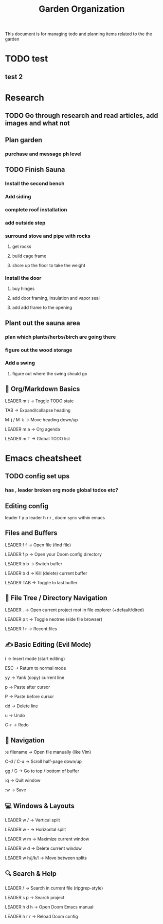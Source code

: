 #+title: Garden Organization

This document is for managing todo and planning items related to the the garden

* TODO test

** test 2

* Research
** TODO Go through research and read articles, add images and what not
** Plan garden
*** purchase and message ph level
** TODO Finish Sauna
*** Install the second bench
*** Add siding
*** complete roof installation
*** add outside step
*** surround stove and pipe with rocks
**** get rocks
**** build cage frame
**** shore up the floor to take the weight
*** Install the door
**** buy hinges
**** add door framing, insulation and vapor seal
**** add add frame to the opening
** Plant out the sauna area
*** plan which plants/herbs/birch are going there
*** figure out the wood storage
*** Add a swing
**** figure out where the swing should go
** 📓 Org/Markdown Basics
LEADER m t → Toggle TODO state

TAB → Expand/collapse heading

M-j / M-k → Move heading down/up

LEADER m a → Org agenda

LEADER m T → Global TODO list

* Emacs cheatsheet
** TODO config set ups
*** has , leader broken org mode global todos etc?
** Editing config
leader f p p
leader h r r , doom sync within emacs
** Files and Buffers
LEADER f f → Open file (find file)

LEADER f p → Open your Doom config directory

LEADER b b → Switch buffer

LEADER b d → Kill (delete) current buffer

LEADER TAB → Toggle to last buffer

** 📁 File Tree / Directory Navigation
LEADER . → Open current project root in file explorer (+default/dired)

LEADER p t → Toggle neotree (side file browser)

LEADER f r → Recent files

** ✍️  Basic Editing (Evil Mode)
i → Insert mode (start editing)

ESC → Return to normal mode

yy → Yank (copy) current line

p → Paste after cursor

P → Paste before cursor

dd → Delete line

u → Undo

C-r → Redo

** 🚶 Navigation
:e filename → Open file manually (like Vim)

C-d / C-u → Scroll half-page down/up

gg / G → Go to top / bottom of buffer

:q → Quit window

:w → Save

** 💻 Windows & Layouts
LEADER w / → Vertical split

LEADER w - → Horizontal split

LEADER w m → Maximize current window

LEADER w d → Delete current window

LEADER w h/j/k/l → Move between splits

** 🔍 Search & Help
LEADER / → Search in current file (ripgrep-style)

LEADER s p → Search project

LEADER h d h → Open Doom Emacs manual

LEADER h r r → Reload Doom config
